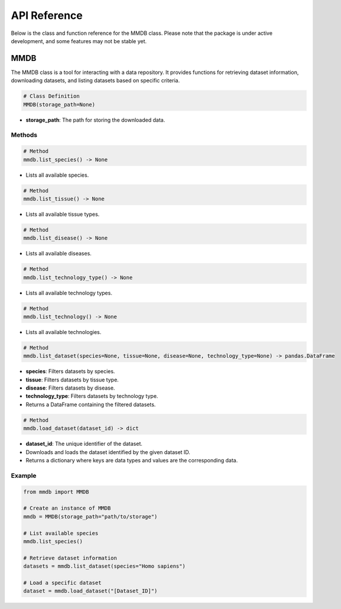 API Reference
=============

Below is the class and function reference for the MMDB class. Please note that the package is under active development, and some features may not be stable yet.

        
MMDB
------------------

The MMDB class is a tool for interacting with a data repository. It provides functions for retrieving dataset information, downloading datasets, and listing datasets based on specific criteria.

.. code-block:: python

    # Class Definition
    MMDB(storage_path=None)

- **storage_path**: The path for storing the downloaded data.

Methods
*******

.. code-block:: python

    # Method
    mmdb.list_species() -> None

- Lists all available species.

.. code-block:: python

    # Method
    mmdb.list_tissue() -> None

- Lists all available tissue types.

.. code-block:: python

    # Method
    mmdb.list_disease() -> None

- Lists all available diseases.

.. code-block:: python

    # Method
    mmdb.list_technology_type() -> None

- Lists all available technology types.

.. code-block:: python

    # Method
    mmdb.list_technology() -> None

- Lists all available technologies.

.. code-block:: python

    # Method
    mmdb.list_dataset(species=None, tissue=None, disease=None, technology_type=None) -> pandas.DataFrame

- **species**: Filters datasets by species.
- **tissue**: Filters datasets by tissue type.
- **disease**: Filters datasets by disease.
- **technology_type**: Filters datasets by technology type.
- Returns a DataFrame containing the filtered datasets.

.. code-block:: python

    # Method
    mmdb.load_dataset(dataset_id) -> dict

- **dataset_id**: The unique identifier of the dataset.
- Downloads and loads the dataset identified by the given dataset ID.
- Returns a dictionary where keys are data types and values are the corresponding data.

Example
*******

.. code-block:: python

    from mmdb import MMDB
    
    # Create an instance of MMDB
    mmdb = MMDB(storage_path="path/to/storage")

    # List available species
    mmdb.list_species()

    # Retrieve dataset information
    datasets = mmdb.list_dataset(species="Homo sapiens")

    # Load a specific dataset
    dataset = mmdb.load_dataset("[Dataset_ID]")